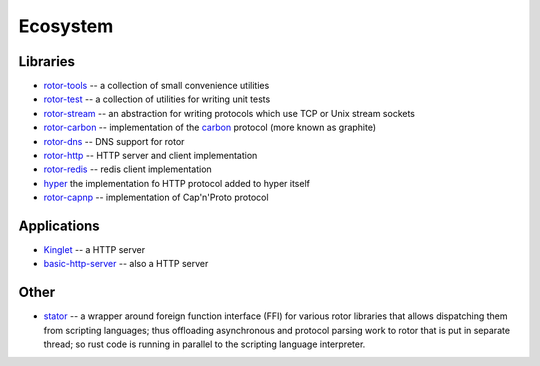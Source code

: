 .. _ecosystem:

=========
Ecosystem
=========


Libraries
=========

* `rotor-tools <https://crates.io/crates/rotor-tools/>`_ -- a collection of
  small convenience utilities
* `rotor-test <https://crates.io/crates/rotor-test/>`_ -- a collection of
  utilities for writing unit tests
* `rotor-stream <https://crates.io/crates/rotor-stream/>`_ -- an abstraction for
  writing protocols which use TCP or Unix stream sockets
* `rotor-carbon <https://crates.io/crates/rotor-carbon/>`_ -- implementation of
  the `carbon <http://graphite.wikidot.com/>`_ protocol (more known as graphite)
* `rotor-dns <https://crates.io/crates/rotor-dns/>`_ -- DNS support for rotor
* `rotor-http <https://crates.io/crates/rotor-http/>`_ -- HTTP server and client
  implementation
* `rotor-redis <https://github.com/tailhook/rotor-redis/>`_ -- redis client
  implementation
* `hyper <https://github.com/hyperium/hyper/>`_
  the implementation fo HTTP protocol added to hyper itself
* `rotor-capnp <https://github.com/0x1997/rotor-capnp>`_ -- implementation
  of Cap'n'Proto protocol


Applications
============

* `Kinglet <https://github.com/pyfisch/kinglet>`_ -- a HTTP server
* `basic-http-server <https://github.com/brson/basic-http-server>`_ -- also a
  HTTP server


Other
=====

* `stator <https://github.com/tailhook/stator>`_ -- a wrapper around foreign
  function interface (FFI) for various rotor libraries that allows
  dispatching them from scripting languages; thus offloading asynchronous
  and protocol parsing work to rotor that is put in separate thread; so
  rust code is running in parallel to the scripting language interpreter.
